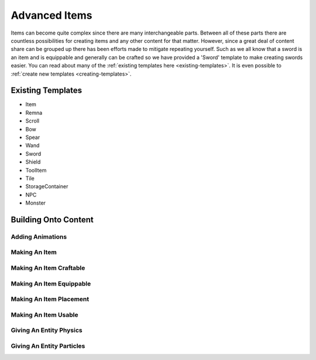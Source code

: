 
.. _advanced-items:

Advanced Items
==============

Items can become quite complex since there are many interchangeable parts.
Between all of these parts there are countless possibilities for creating items and any other content for that matter.
However, since a great deal of content share can be grouped up there has been efforts made to mitigate repeating yourself.
Such as we all know that a sword is an item and is equippable and generally can be crafted so we have provided a 'Sword' template to make creating swords easier.
You can read about many of the :ref:`existing templates here <existing-templates>`.
It is even possible to :ref:`create new templates <creating-templates>`.


.. _existing-templates:

Existing Templates
------------------

* Item
* Remna
* Scroll
* Bow
* Spear
* Wand
* Sword
* Shield
* ToolItem
* Tile
* StorageContainer
* NPC
* Monster


Building Onto Content
---------------------

Adding Animations
^^^^^^^^^^^^^^^^^



Making An Item
^^^^^^^^^^^^^^



Making An Item Craftable
^^^^^^^^^^^^^^^^^^^^^^^^



Making An Item Equippable
^^^^^^^^^^^^^^^^^^^^^^^^^



Making An Item Placement
^^^^^^^^^^^^^^^^^^^^^^^^



Making An Item Usable
^^^^^^^^^^^^^^^^^^^^^



Giving An Entity Physics
^^^^^^^^^^^^^^^^^^^^^^^^



Giving An Entity Particles
^^^^^^^^^^^^^^^^^^^^^^^^^^
